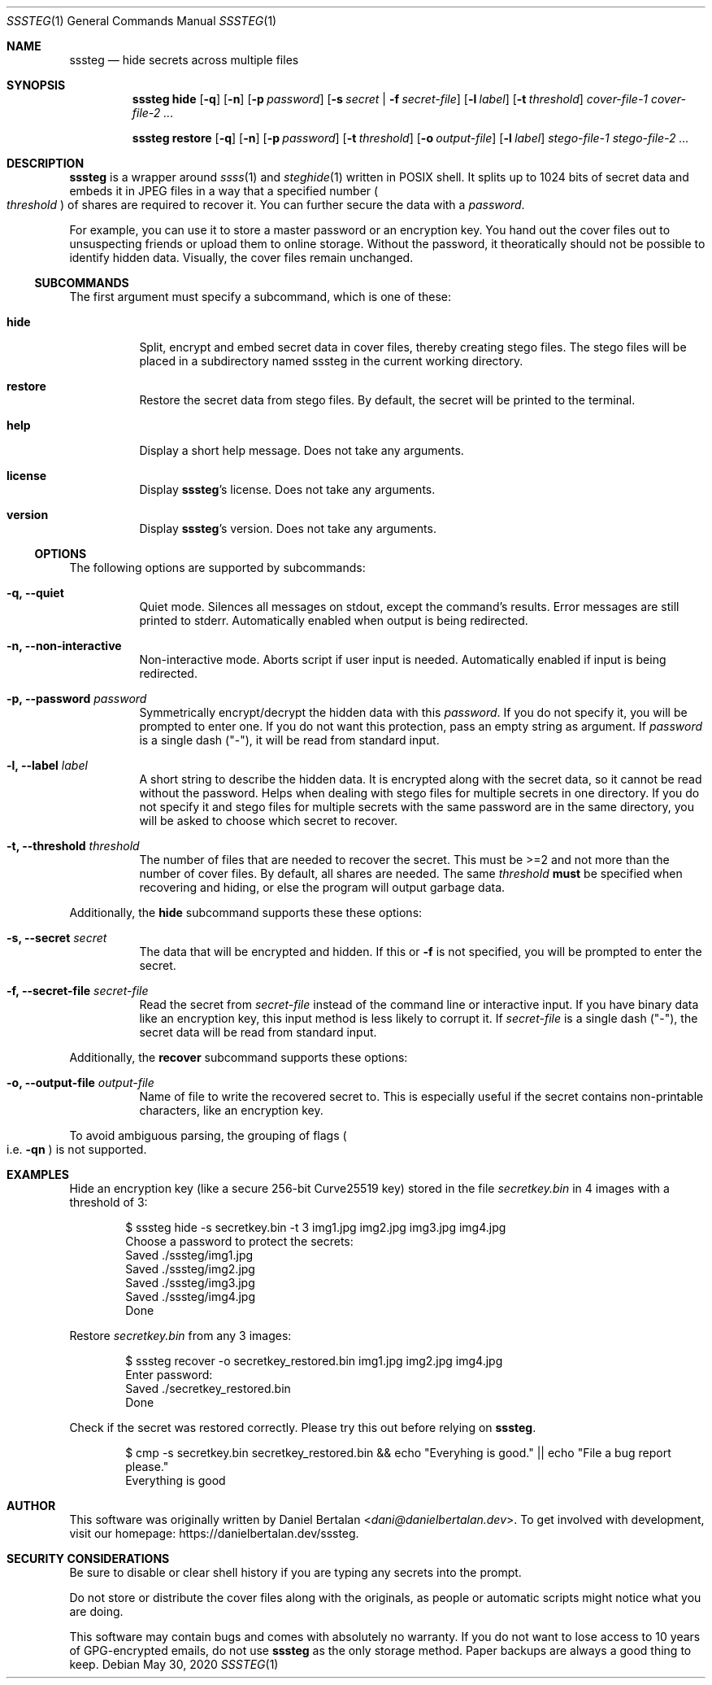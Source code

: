 .\"sssteg - hide secrets across multiple files
.\"Copyright (C) 2020 Daniel Bertalan <dani@danielbertalan.dev>
.\"
.\"This program is free software: you can redistribute it and/or modify
.\"it under the terms of the GNU General Public License as published by
.\"the Free Software Foundation, either version 3 of the License, or
.\"(at your option) any later version.
.\"
.\"This program is distributed in the hope that it will be useful,
.\"but WITHOUT ANY WARRANTY; without even the implied warranty of
.\"MERCHANTABILITY or FITNESS FOR A PARTICULAR PURPOSE.  See the
.\"GNU General Public License for more details.
.\"
.\"You should have received a copy of the GNU General Public License
.\"along with this program.  If not, see <http://www.gnu.org/licenses/>.
.\"
.Dd $Mdocdate: May 30 2020 $
.Dt SSSTEG 1
.Os
.Sh NAME
.Nm sssteg
.Nd hide secrets across multiple files
.Sh SYNOPSIS
.Nm
.Cm hide
.Op Fl q
.Op Fl n
.Op Fl p Ar password
.Op Fl s Ar secret | Fl f Ar secret-file
.Op Fl l Ar label
.Op Fl t Ar threshold
.Ar cover-file-1 cover-file-2 ...

.Nm
.Cm restore
.Op Fl q
.Op Fl n
.Op Fl p Ar password
.Op Fl t Ar threshold
.Op Fl o Ar output-file
.Op Fl l Ar label
.Ar stego-file-1 stego-file-2 ...

.Sh DESCRIPTION
.Nm
is a wrapper around
.Xr ssss 1
and
.Xr steghide 1
written in POSIX shell. It splits up to 1024 bits of secret data and embeds it in JPEG files in a way that a specified number
.Po
.Ar threshold
.Pc
of shares are required to recover it. You can further secure the data with a
.Ar password .

For example, you can use it to store a master password or an encryption key. You hand out the cover files out to unsuspecting friends or upload them to online storage. Without the password, it theoratically should not be possible to identify hidden data. Visually, the cover files remain unchanged.

.Ss SUBCOMMANDS
The first argument must specify a subcommand, which is one of these:
.Bl -tag -width Ds
.It Cm hide
Split, encrypt and embed secret data in cover files, thereby creating stego files. The stego files will be placed in a subdirectory named sssteg in the current working directory.
.It Cm restore
Restore the secret data from stego files. By default, the secret will be printed to the terminal.
.It Cm help
Display a short help message. Does not take any arguments.                             
.It Cm license
Display
.Nm Ap s
license. Does not take any arguments.
.It Cm version
Display
.Nm Ap s
version. Does not take any arguments.
.El

.Ss OPTIONS
The following options are supported by
.R all
subcommands:
.Bl -tag -width Ds
.It Fl q, Fl -quiet
Quiet mode. Silences all messages on stdout, except the command's results. Error messages are still printed to stderr. Automatically enabled when output is being redirected.
.It Fl n, Fl -non-interactive
Non-interactive mode. Aborts script if user input is needed. Automatically enabled if input is being redirected.
.It Fl p, Fl -password Ar password
Symmetrically encrypt/decrypt the hidden data with this
.Ar password .
If you do not specify it, you will be prompted to enter one. If you do not want this protection, pass an empty string as argument. If
.Ar password
is a single dash (\(dq\-\(dq), it will be read from standard input.
.It Fl l, Fl -label Ar label
A short string to describe the hidden data. It is encrypted along with the secret data, so it cannot be read without the password. Helps when dealing with stego files for multiple secrets in one directory. If you do not specify it and stego files for multiple secrets with the same password are in the same directory, you will be asked to choose which secret to recover.
.It Fl t, Fl -threshold Ar threshold
The number of files that are needed to recover the secret. This must be >=2 and not more than the number of cover files. By default, all shares are needed. The same
.Ar threshold
.Sy must
be specified when recovering and hiding, or else the program will output garbage data.
.El

Additionally, the
.Cm hide
subcommand supports these these options:
.Bl -tag -width Ds
.It Fl s, Fl -secret Ar secret
The data that will be encrypted and hidden. If this or
.Fl f
is not specified, you will be prompted to enter the secret.
.It Fl f, Fl -secret-file Ar secret-file
Read the secret from
.Ar secret-file
instead of the command line or interactive input. If you have binary data like an encryption key, this input method is less likely to corrupt it. If
.Ar secret-file
is a single dash (\(dq\-\(dq), the secret data will be read from standard input.
.El

Additionally, the
.Cm recover
subcommand supports these options:
.Bl -tag -width Ds
.It Fl o, Fl -output-file Ar output-file
Name of file to write the recovered secret to. This is especially useful if the secret contains non-printable characters, like an encryption key.
.El

To avoid ambiguous parsing, the grouping of flags
.Po i.e.
.Fl qn
.Pc
is not supported.
.Sh EXAMPLES
Hide an encryption key (like a secure 256-bit Curve25519 key) stored in the file
.Pa secretkey.bin
in 4 images with a threshold of 3:
.Bd -literal -offset Ds
$ sssteg hide \-s secretkey.bin \-t 3 img1.jpg img2.jpg img3.jpg img4.jpg
Choose a password to protect the secrets:
Saved ./sssteg/img1.jpg
Saved ./sssteg/img2.jpg
Saved ./sssteg/img3.jpg
Saved ./sssteg/img4.jpg
Done
.Ed

Restore
.Pa secretkey.bin
from any 3 images:
.Bd -literal -offset Ds
$ sssteg recover \-o secretkey_restored.bin img1.jpg img2.jpg img4.jpg
Enter password:
Saved ./secretkey_restored.bin
Done
.Ed

Check if the secret was restored correctly. Please try this out before relying on
.Nm .
.Bd -literal -offset Ds
$ cmp -s secretkey.bin secretkey_restored.bin && echo \(dqEveryhing is good.\(dq || echo \(dqFile a bug report please.\(dq
Everything is good
.Ed

.Sh AUTHOR
This software was originally written by
.An Daniel Bertalan Aq Mt dani@danielbertalan.dev .
To get involved with development, visit our homepage:
.Lk https://danielbertalan.dev/sssteg.
.Sh SECURITY CONSIDERATIONS
Be sure to disable or clear shell history if you are typing any secrets into the prompt.

Do not store or distribute the cover files along with the originals, as people or automatic scripts might notice what you are doing.

This software may contain bugs and comes with absolutely no warranty. If you do not want to lose access to 10 years of GPG\-encrypted emails, do not use
.Nm
as the only storage method. Paper backups are always a good thing to keep.
